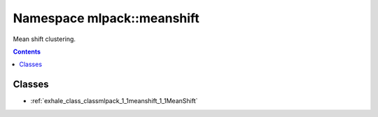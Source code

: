 
.. _namespace_mlpack__meanshift:

Namespace mlpack::meanshift
===========================


Mean shift clustering. 
 


.. contents:: Contents
   :local:
   :backlinks: none





Classes
-------


- :ref:`exhale_class_classmlpack_1_1meanshift_1_1MeanShift`
